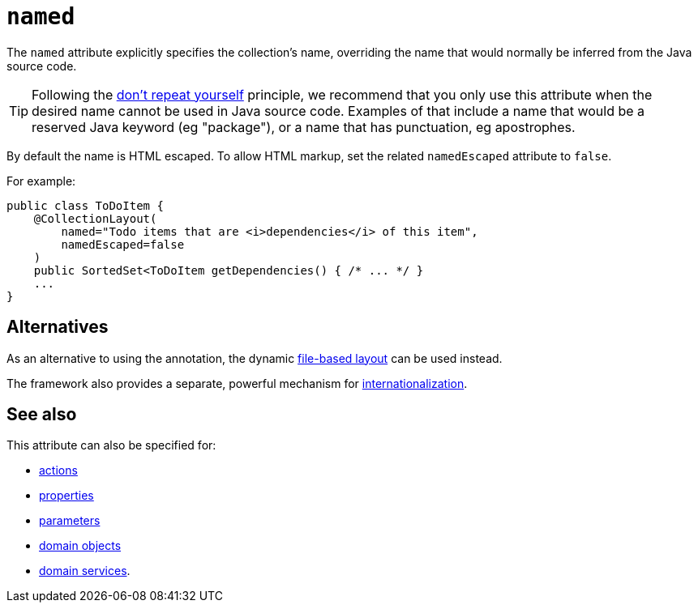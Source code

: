 = `named`

:Notice: Licensed to the Apache Software Foundation (ASF) under one or more contributor license agreements. See the NOTICE file distributed with this work for additional information regarding copyright ownership. The ASF licenses this file to you under the Apache License, Version 2.0 (the "License"); you may not use this file except in compliance with the License. You may obtain a copy of the License at. http://www.apache.org/licenses/LICENSE-2.0 . Unless required by applicable law or agreed to in writing, software distributed under the License is distributed on an "AS IS" BASIS, WITHOUT WARRANTIES OR  CONDITIONS OF ANY KIND, either express or implied. See the License for the specific language governing permissions and limitations under the License.
:page-partial:



The `named` attribute explicitly specifies the collection's name, overriding the name that would normally be inferred from the Java source code.


[TIP]
====
Following the link:http://en.wikipedia.org/wiki/Don%27t_repeat_yourself[don't repeat yourself] principle, we recommend that you only use this attribute when the desired name cannot be used in Java source code.
Examples of that include a name that would be a reserved Java keyword (eg "package"), or a name that has punctuation, eg apostrophes.
====


By default the name is HTML escaped.
To allow HTML markup, set the related `namedEscaped` attribute to `false`.


For example:

[source,java]
----
public class ToDoItem {
    @CollectionLayout(
        named="Todo items that are <i>dependencies</i> of this item",
        namedEscaped=false
    )
    public SortedSet<ToDoItem getDependencies() { /* ... */ }
    ...
}
----



== Alternatives

As an alternative to using the annotation, the dynamic xref:vw:ROOT:layout.adoc#file-based[file-based layout] can be used instead.

The framework also provides a separate, powerful mechanism for xref:userguide:btb:i18n.adoc[internationalization].


== See also

This attribute can also be specified for:

* xref:refguide:applib-ant:ActionLayout.adoc#named[actions]
* xref:refguide:applib-ant:PropertyLayout.adoc#named[properties]
* xref:refguide:applib-ant:ParameterLayout.adoc#named[parameters]
* xref:refguide:applib-ant:DomainObjectLayout.adoc#named[domain objects]
* xref:refguide:applib-ant:DomainServiceLayout.adoc#named[domain services].
